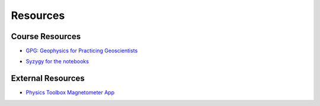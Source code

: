 .. _resources:

Resources
=========

Course Resources
----------------

- `GPG: Geophysics for Practicing Geoscientists <http://gpg.geosci.xyz/>`_

.. - `Binder for the Course Apps <http://mybinder.org/repo/ubcgif/gpgLabs>`_
.. - `Download notebooks from GitHub <https://github.com/ubcgif/gpgLabs>`_

- `Syzygy for the notebooks <ubc.syzygy.ca>`_


External Resources
------------------

- `Physics Toolbox Magnetometer App <https://itunes.apple.com/ca/app/physics-toolbox-magnetometer/id1003749103?mt=8>`_

